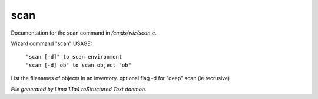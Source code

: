 scan
*****

Documentation for the scan command in */cmds/wiz/scan.c*.

Wizard command "scan"
USAGE:

 |  ``"scan [-d]" to scan environment``
 |  ``"scan [-d] ob" to scan object "ob"``

List the filenames of objects in an inventory.
optional flag -d for "deep" scan (ie recrusive)

.. TAGS: RST



*File generated by Lima 1.1a4 reStructured Text daemon.*
